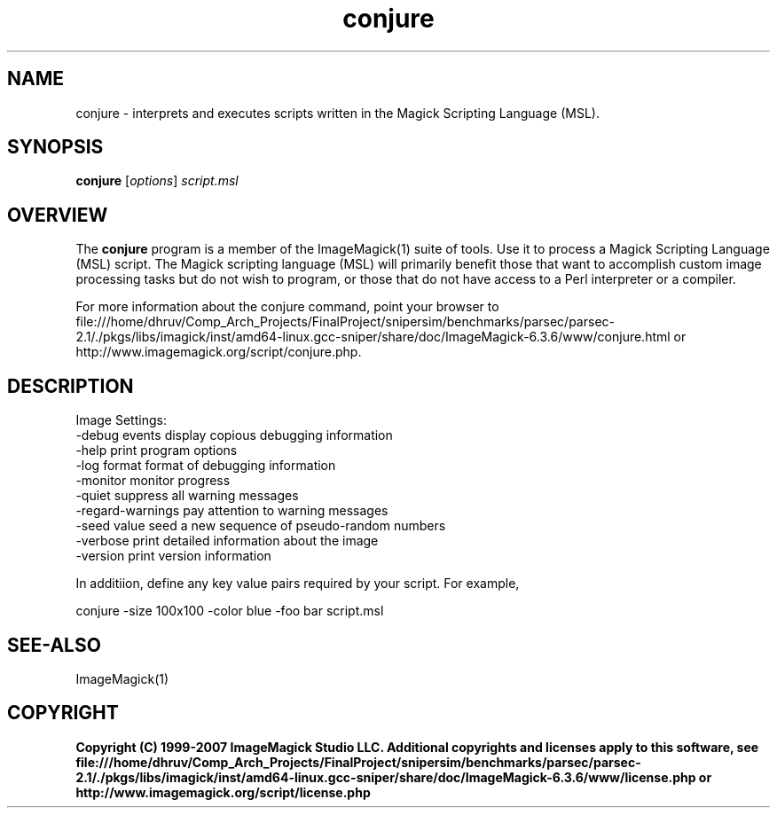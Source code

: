 .TH conjure 1 "Date: 2005/03/01 01:00:00" "ImageMagick"
.SH NAME
conjure \- interprets and executes scripts written in the Magick Scripting Language (MSL).
.SH SYNOPSIS
.TP
\fBconjure\fP [\fIoptions\fP] \fIscript.msl\fP
.SH OVERVIEW
The \fBconjure\fP program is a member of the ImageMagick(1) suite of tools.  Use it to process a Magick Scripting Language (MSL) script. The Magick scripting language (MSL) will primarily benefit those that want to accomplish custom image processing tasks but do not wish to program, or those that do not have access to a Perl interpreter or a compiler.

For more information about the conjure command, point your browser to file:///home/dhruv/Comp_Arch_Projects/FinalProject/snipersim/benchmarks/parsec/parsec-2.1/./pkgs/libs/imagick/inst/amd64-linux.gcc-sniper/share/doc/ImageMagick-6.3.6/www/conjure.html or http://www.imagemagick.org/script/conjure.php.
.SH DESCRIPTION
Image Settings:
  -debug events        display copious debugging information
  -help                print program options
  -log format          format of debugging information
  -monitor             monitor progress
  -quiet               suppress all warning messages
  -regard-warnings     pay attention to warning messages
  -seed value          seed a new sequence of pseudo-random numbers
  -verbose             print detailed information about the image
  -version             print version information

In additiion, define any key value pairs required by your script.  For example,

    conjure -size 100x100 -color blue -foo bar script.msl
.SH SEE-ALSO
ImageMagick(1)

.SH COPYRIGHT

\fBCopyright (C) 1999-2007 ImageMagick Studio LLC. Additional copyrights and licenses apply to this software, see file:///home/dhruv/Comp_Arch_Projects/FinalProject/snipersim/benchmarks/parsec/parsec-2.1/./pkgs/libs/imagick/inst/amd64-linux.gcc-sniper/share/doc/ImageMagick-6.3.6/www/license.php or http://www.imagemagick.org/script/license.php\fP

